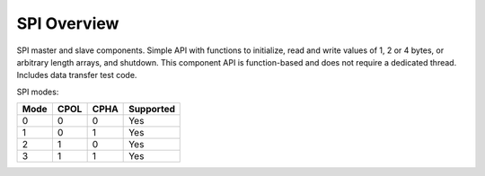 SPI Overview
============

SPI master and slave components. 
Simple API with functions to initialize, read and write values of 1, 2 or 4 
bytes, or arbitrary length arrays, and shutdown. 
This component API is function-based and does not require a dedicated thread. 
Includes data transfer test code. 

SPI modes:

+------+------+------+-----------+
| Mode | CPOL | CPHA | Supported |
+======+======+======+===========+
|   0  |   0  |   0  |    Yes    |
+------+------+------+-----------+
|   1  |   0  |   1  |    Yes    |
+------+------+------+-----------+
|   2  |   1  |   0  |    Yes    |
+------+------+------+-----------+
|   3  |   1  |   1  |    Yes    |
+------+------+------+-----------+
